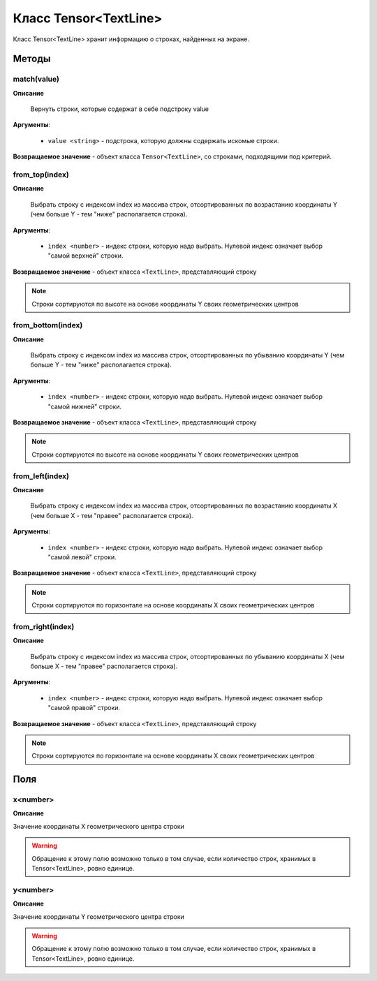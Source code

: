 ..  SPDX-License-Identifier: BSD-3-Clause
    
.. _js_tensor_textline:

Класс Tensor<TextLine>
======================

Класс Tensor<TextLine> хранит информацию о строках, найденных на экране.

Методы
------

match(value)
++++++++++++

**Описание**

 Вернуть строки, которые содержат в себе подстроку value

**Аргументы**:

	- ``value <string>`` - подстрока, которую должны содержать искомые строки. 

**Возвращаемое значение** - объект класса ``Tensor<TextLine>``, со строками, подходящими под критерий.


from_top(index)
+++++++++++++++

**Описание**

 Выбрать строку с индексом index из массива строк, отсортированных по возрастанию координаты Y (чем больше Y - тем "ниже" располагается строка).

**Аргументы**:

	- ``index <number>`` - индекс строки, которую надо выбрать. Нулевой индекс означает выбор "самой верхней" строки.

**Возвращаемое значение** - объект класса ``<TextLine>``, представляющий строку

.. note::
	Строки сортируются по высоте на основе координаты Y своих геометрических центров


from_bottom(index)
++++++++++++++++++

**Описание**

 Выбрать строку с индексом index из массива строк, отсортированных по убыванию координаты Y (чем больше Y - тем "ниже" располагается строка).

**Аргументы**:

	- ``index <number>`` - индекс строки, которую надо выбрать. Нулевой индекс означает выбор "самой нижней" строки.

**Возвращаемое значение** - объект класса ``<TextLine>``, представляющий строку

.. note::
	Строки сортируются по высоте на основе координаты Y своих геометрических центров


from_left(index)
++++++++++++++++

**Описание**

 Выбрать строку с индексом index из массива строк, отсортированных по возрастанию координаты X (чем больше X - тем "правее" располагается строка).

**Аргументы**:

	- ``index <number>`` - индекс строки, которую надо выбрать. Нулевой индекс означает выбор "самой левой" строки.

**Возвращаемое значение** - объект класса ``<TextLine>``, представляющий строку

.. note::
	Строки сортируются по горизонтале на основе координаты X своих геометрических центров


from_right(index)
+++++++++++++++++

**Описание**

 Выбрать строку с индексом index из массива строк, отсортированных по убыванию координаты X (чем больше X - тем "правее" располагается строка).

**Аргументы**:

	- ``index <number>`` - индекс строки, которую надо выбрать. Нулевой индекс означает выбор "самой правой" строки.

**Возвращаемое значение** - объект класса ``<TextLine>``, представляющий строку

.. note::
	Строки сортируются по горизонтале на основе координаты X своих геометрических центров

Поля
----

x<number>
+++++++++

**Описание**

Значение координаты X геометрического центра строки

.. warning::
	Обращение к этому полю возможно только в том случае, если количество строк, хранимых в Tensor<TextLine>, ровно единице.

y<number>
+++++++++

**Описание**

Значение координаты Y геометрического центра строки

.. warning::
	Обращение к этому полю возможно только в том случае, если количество строк, хранимых в Tensor<TextLine>, ровно единице.
